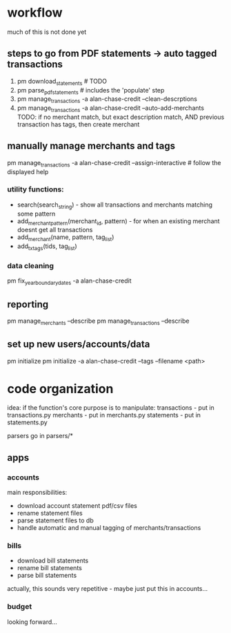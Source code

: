 * workflow

much of this is not done yet

** steps to go from PDF statements -> auto tagged transactions
1. pm download_statements   # TODO
2. pm parse_pdf_statements  # includes the 'populate' step
3. pm manage_transactions -a alan-chase-credit --clean-descrptions
4. pm manage_transactions -a alan-chase-credit --auto-add-merchants
   TODO: if no merchant match, but exact description match, AND previous transaction has tags, then create merchant


** manually manage merchants and tags
pm manage_transactions -a alan-chase-credit --assign-interactive  # follow the displayed help
*** utility functions:
- search(search_string) - show all transactions and merchants matching some pattern
- add_merchant_pattern(merchant_id, pattern) - for when an existing merchant doesnt get all transactions
- add_merchant(name, pattern, tag_list)
- add_tx_tags(tids, tag_list)

*** data cleaning
pm fix_year_boundary_dates -a alan-chase-credit

** reporting
pm manage_merchants --describe
pm manage_transactions --describe

** set up new users/accounts/data
pm initialize
pm initialize -a alan-chase-credit --tags --filename <path>


* code organization
idea: if the function's core purpose is to manipulate:
 transactions - put in transactions.py
 merchants - put in merchants.py
 statements - put in statements.py

parsers go in parsers/*

** apps
*** accounts
main responsibilities:
- download account statement pdf/csv files
- rename statement files
- parse statement files to db
- handle automatic and manual tagging of merchants/transactions

*** bills
- download bill statements
- rename bill statements
- parse bill statements
actually, this sounds very repetitive - maybe just put this in accounts...

*** budget
looking forward...
